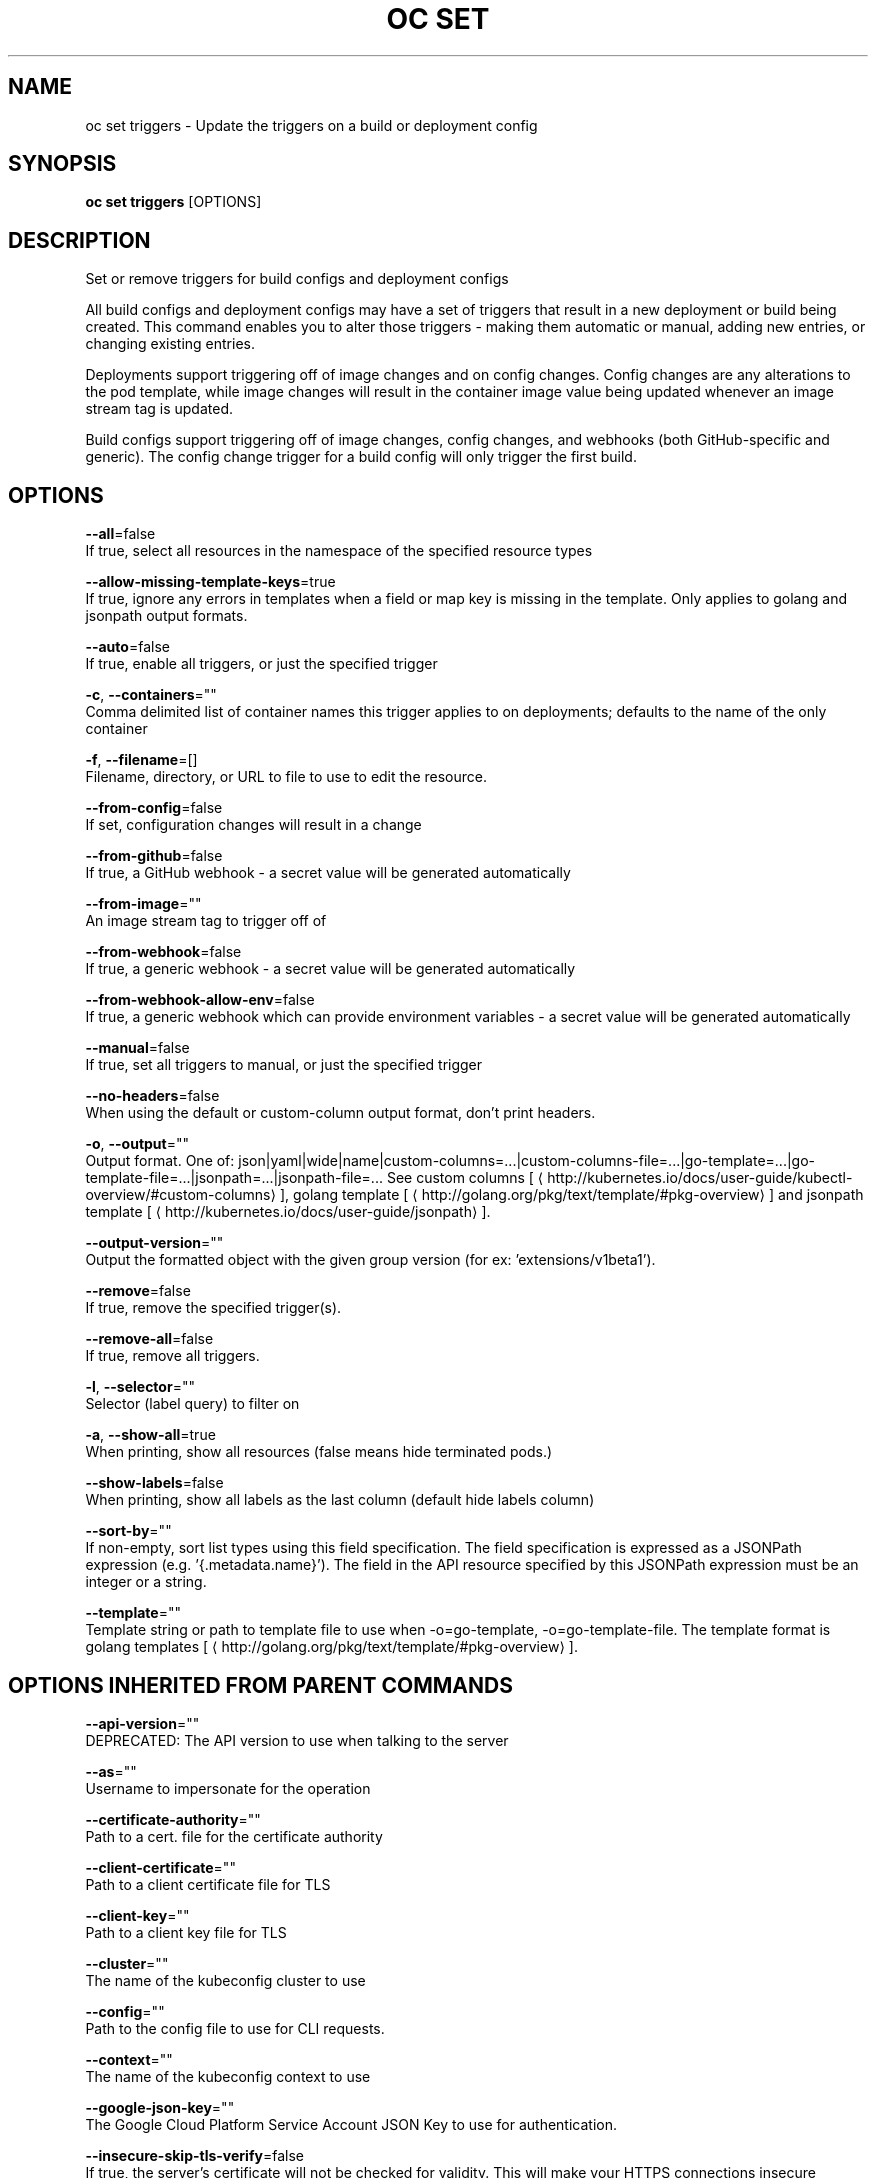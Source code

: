 .TH "OC SET" "1" " Openshift CLI User Manuals" "Openshift" "June 2016"  ""


.SH NAME
.PP
oc set triggers \- Update the triggers on a build or deployment config


.SH SYNOPSIS
.PP
\fBoc set triggers\fP [OPTIONS]


.SH DESCRIPTION
.PP
Set or remove triggers for build configs and deployment configs

.PP
All build configs and deployment configs may have a set of triggers that result in a new deployment or build being created. This command enables you to alter those triggers \- making them automatic or manual, adding new entries, or changing existing entries.

.PP
Deployments support triggering off of image changes and on config changes. Config changes are any alterations to the pod template, while image changes will result in the container image value being updated whenever an image stream tag is updated.

.PP
Build configs support triggering off of image changes, config changes, and webhooks (both GitHub\-specific and generic). The config change trigger for a build config will only trigger the first build.


.SH OPTIONS
.PP
\fB\-\-all\fP=false
    If true, select all resources in the namespace of the specified resource types

.PP
\fB\-\-allow\-missing\-template\-keys\fP=true
    If true, ignore any errors in templates when a field or map key is missing in the template. Only applies to golang and jsonpath output formats.

.PP
\fB\-\-auto\fP=false
    If true, enable all triggers, or just the specified trigger

.PP
\fB\-c\fP, \fB\-\-containers\fP=""
    Comma delimited list of container names this trigger applies to on deployments; defaults to the name of the only container

.PP
\fB\-f\fP, \fB\-\-filename\fP=[]
    Filename, directory, or URL to file to use to edit the resource.

.PP
\fB\-\-from\-config\fP=false
    If set, configuration changes will result in a change

.PP
\fB\-\-from\-github\fP=false
    If true, a GitHub webhook \- a secret value will be generated automatically

.PP
\fB\-\-from\-image\fP=""
    An image stream tag to trigger off of

.PP
\fB\-\-from\-webhook\fP=false
    If true, a generic webhook \- a secret value will be generated automatically

.PP
\fB\-\-from\-webhook\-allow\-env\fP=false
    If true, a generic webhook which can provide environment variables \- a secret value will be generated automatically

.PP
\fB\-\-manual\fP=false
    If true, set all triggers to manual, or just the specified trigger

.PP
\fB\-\-no\-headers\fP=false
    When using the default or custom\-column output format, don't print headers.

.PP
\fB\-o\fP, \fB\-\-output\fP=""
    Output format. One of: json|yaml|wide|name|custom\-columns=...|custom\-columns\-file=...|go\-template=...|go\-template\-file=...|jsonpath=...|jsonpath\-file=... See custom columns [
\[la]http://kubernetes.io/docs/user-guide/kubectl-overview/#custom-columns\[ra]], golang template [
\[la]http://golang.org/pkg/text/template/#pkg-overview\[ra]] and jsonpath template [
\[la]http://kubernetes.io/docs/user-guide/jsonpath\[ra]].

.PP
\fB\-\-output\-version\fP=""
    Output the formatted object with the given group version (for ex: 'extensions/v1beta1').

.PP
\fB\-\-remove\fP=false
    If true, remove the specified trigger(s).

.PP
\fB\-\-remove\-all\fP=false
    If true, remove all triggers.

.PP
\fB\-l\fP, \fB\-\-selector\fP=""
    Selector (label query) to filter on

.PP
\fB\-a\fP, \fB\-\-show\-all\fP=true
    When printing, show all resources (false means hide terminated pods.)

.PP
\fB\-\-show\-labels\fP=false
    When printing, show all labels as the last column (default hide labels column)

.PP
\fB\-\-sort\-by\fP=""
    If non\-empty, sort list types using this field specification.  The field specification is expressed as a JSONPath expression (e.g. '{.metadata.name}'). The field in the API resource specified by this JSONPath expression must be an integer or a string.

.PP
\fB\-\-template\fP=""
    Template string or path to template file to use when \-o=go\-template, \-o=go\-template\-file. The template format is golang templates [
\[la]http://golang.org/pkg/text/template/#pkg-overview\[ra]].


.SH OPTIONS INHERITED FROM PARENT COMMANDS
.PP
\fB\-\-api\-version\fP=""
    DEPRECATED: The API version to use when talking to the server

.PP
\fB\-\-as\fP=""
    Username to impersonate for the operation

.PP
\fB\-\-certificate\-authority\fP=""
    Path to a cert. file for the certificate authority

.PP
\fB\-\-client\-certificate\fP=""
    Path to a client certificate file for TLS

.PP
\fB\-\-client\-key\fP=""
    Path to a client key file for TLS

.PP
\fB\-\-cluster\fP=""
    The name of the kubeconfig cluster to use

.PP
\fB\-\-config\fP=""
    Path to the config file to use for CLI requests.

.PP
\fB\-\-context\fP=""
    The name of the kubeconfig context to use

.PP
\fB\-\-google\-json\-key\fP=""
    The Google Cloud Platform Service Account JSON Key to use for authentication.

.PP
\fB\-\-insecure\-skip\-tls\-verify\fP=false
    If true, the server's certificate will not be checked for validity. This will make your HTTPS connections insecure

.PP
\fB\-\-log\-flush\-frequency\fP=0
    Maximum number of seconds between log flushes

.PP
\fB\-\-match\-server\-version\fP=false
    Require server version to match client version

.PP
\fB\-n\fP, \fB\-\-namespace\fP=""
    If present, the namespace scope for this CLI request

.PP
\fB\-\-request\-timeout\fP="0"
    The length of time to wait before giving up on a single server request. Non\-zero values should contain a corresponding time unit (e.g. 1s, 2m, 3h). A value of zero means don't timeout requests.

.PP
\fB\-\-server\fP=""
    The address and port of the Kubernetes API server

.PP
\fB\-\-token\fP=""
    Bearer token for authentication to the API server

.PP
\fB\-\-user\fP=""
    The name of the kubeconfig user to use


.SH EXAMPLE
.PP
.RS

.nf
  # Print the triggers on the registry
  oc set triggers dc/registry
  
  # Set all triggers to manual
  oc set triggers dc/registry \-\-manual
  
  # Enable all automatic triggers
  oc set triggers dc/registry \-\-auto
  
  # Reset the GitHub webhook on a build to a new, generated secret
  oc set triggers bc/webapp \-\-from\-github
  oc set triggers bc/webapp \-\-from\-webhook
  
  # Remove all triggers
  oc set triggers bc/webapp \-\-remove\-all
  
  # Stop triggering on config change
  oc set triggers dc/registry \-\-from\-config \-\-remove
  
  # Add an image trigger to a build config
  oc set triggers bc/webapp \-\-from\-image=namespace1/image:latest

.fi
.RE


.SH SEE ALSO
.PP
\fBoc\-set(1)\fP,


.SH HISTORY
.PP
June 2016, Ported from the Kubernetes man\-doc generator

